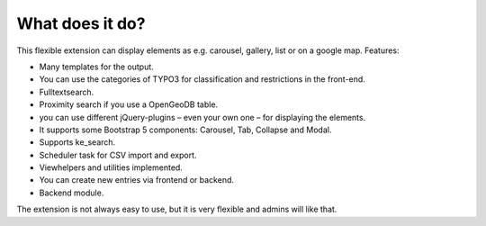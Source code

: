 ﻿.. include:: /Includes.rst.txt

What does it do?
^^^^^^^^^^^^^^^^

This flexible extension can display elements as e.g. carousel, gallery, list or on a google map. Features:

- Many templates for the output.

- You can use the categories of TYPO3 for classification and restrictions in the front-end.

- Fulltextsearch.

- Proximity search if you use a OpenGeoDB table.

- you can use different jQuery-plugins – even your own one – for displaying the elements.

- It supports some Bootstrap 5 components: Carousel, Tab, Collapse and Modal.

- Supports ke_search.

- Scheduler task for CSV import and export.

- Viewhelpers and utilities implemented.

- You can create new entries via frontend or backend.

- Backend module.

The extension is not always easy to use, but it is very flexible and admins will like that.
